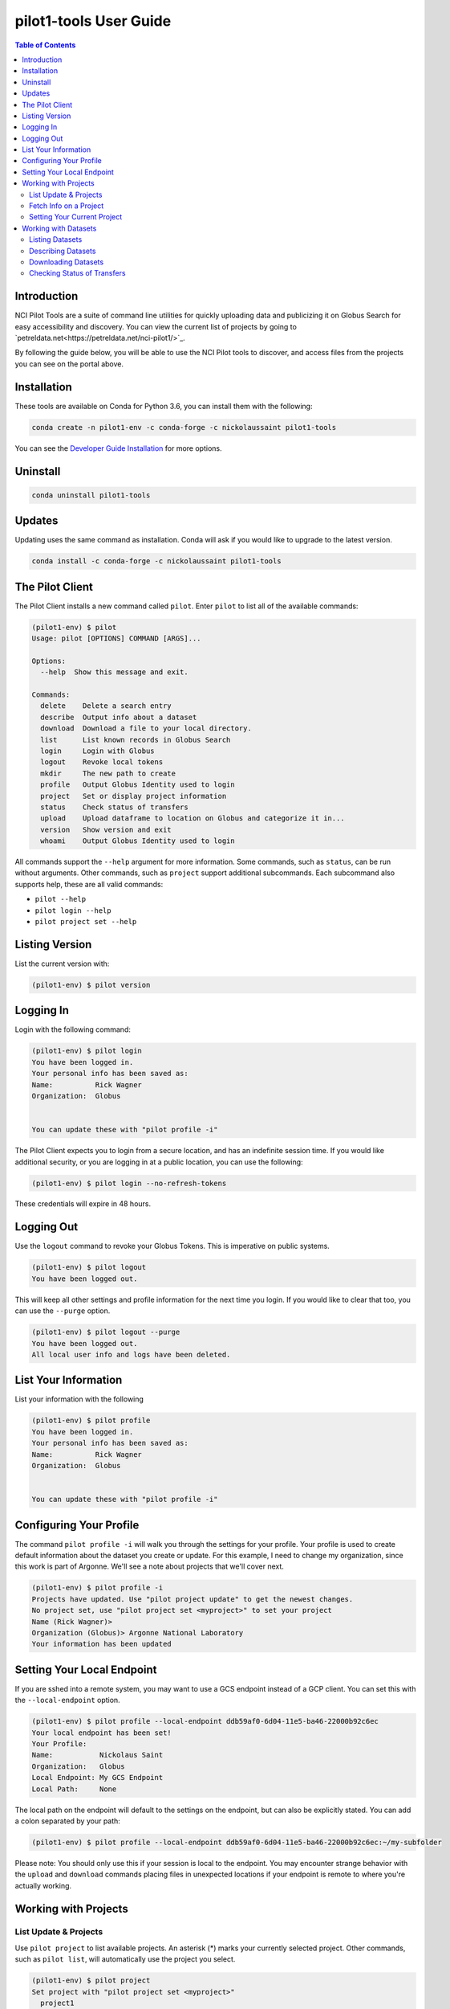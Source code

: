 pilot1-tools User Guide
=======================

.. contents:: Table of Contents

Introduction
------------

NCI Pilot Tools are a suite of command line utilities for quickly uploading data
and publicizing it on Globus Search for easy accessibility and discovery. You can
view the current list of projects by going to `petreldata.net<https://petreldata.net/nci-pilot1/>`_.

By following the guide below, you will be able to use the NCI Pilot tools to discover,
and access files from the projects you can see on the portal above.

Installation
------------

These tools are available on Conda for Python 3.6, you can install them with the following:

.. code-block:: bash

    conda create -n pilot1-env -c conda-forge -c nickolaussaint pilot1-tools


You can see the `Developer Guide Installation
<https://github.com/globusonline/pilot1-tools/blob/master/docs/developer-guide.rst>`_ for more options.

Uninstall
---------


.. code-block:: bash

    conda uninstall pilot1-tools


Updates
-------

Updating uses the same command as installation. Conda will ask if you would
like to upgrade to the latest version.

.. code-block:: bash

    conda install -c conda-forge -c nickolaussaint pilot1-tools


The Pilot Client
----------------

The Pilot Client installs a new command called ``pilot``. Enter ``pilot``
to list all of the available commands:

.. code-block:: bash

    (pilot1-env) $ pilot
    Usage: pilot [OPTIONS] COMMAND [ARGS]...

    Options:
      --help  Show this message and exit.

    Commands:
      delete    Delete a search entry
      describe  Output info about a dataset
      download  Download a file to your local directory.
      list      List known records in Globus Search
      login     Login with Globus
      logout    Revoke local tokens
      mkdir     The new path to create
      profile   Output Globus Identity used to login
      project   Set or display project information
      status    Check status of transfers
      upload    Upload dataframe to location on Globus and categorize it in...
      version   Show version and exit
      whoami    Output Globus Identity used to login

All commands support the ``--help`` argument for more information. Some commands,
such as ``status``, can be run without arguments. Other commands, such as ``project``
support additional subcommands. Each subcommand also supports help, these are all
valid commands:

- ``pilot --help``
- ``pilot login --help``
- ``pilot project set --help``

Listing Version
---------------

List the current version with:


.. code-block:: bash

   (pilot1-env) $ pilot version


Logging In
----------

Login with the following command:

.. code-block:: bash

   (pilot1-env) $ pilot login
   You have been logged in.
   Your personal info has been saved as:
   Name:          Rick Wagner
   Organization:  Globus


   You can update these with "pilot profile -i"

The Pilot Client expects you to login from a secure location, and has an indefinite
session time. If you would like additional security, or you are logging in at a
public location, you can use the following:

.. code-block:: bash

   (pilot1-env) $ pilot login --no-refresh-tokens

These credentials will expire in 48 hours.

Logging Out
-----------

Use the ``logout`` command to revoke your Globus Tokens. This is imperative on
public systems.

.. code-block:: bash

   (pilot1-env) $ pilot logout
   You have been logged out.

This will keep all other settings and profile information for the next time
you login. If you would like to clear that too, you can use the ``--purge``
option.

.. code-block:: bash

   (pilot1-env) $ pilot logout --purge
   You have been logged out.
   All local user info and logs have been deleted.


List Your Information
---------------------

List your information with the following

.. code-block:: bash

   (pilot1-env) $ pilot profile
   You have been logged in.
   Your personal info has been saved as:
   Name:          Rick Wagner
   Organization:  Globus


   You can update these with "pilot profile -i"



Configuring Your Profile
------------------------

The command ``pilot profile -i`` will walk you through the settings for your
profile. Your profile is used to create default information about the dataset
you create or update. For this example, I need to change my organization,
since this work is part of Argonne. We'll see a note about projects that we'll
cover next.

.. code-block:: bash

   (pilot1-env) $ pilot profile -i
   Projects have updated. Use "pilot project update" to get the newest changes.
   No project set, use "pilot project set <myproject>" to set your project
   Name (Rick Wagner)> 
   Organization (Globus)> Argonne National Laboratory
   Your information has been updated


Setting Your Local Endpoint
---------------------------

If you are sshed into a remote system, you may want to use a GCS endpoint instead
of a GCP client. You can set this with the ``--local-endpoint`` option.

.. code-block:: bash

    (pilot1-env) $ pilot profile --local-endpoint ddb59af0-6d04-11e5-ba46-22000b92c6ec
    Your local endpoint has been set!
    Your Profile:
    Name:           Nickolaus Saint
    Organization:   Globus
    Local Endpoint: My GCS Endpoint
    Local Path:     None

The local path on the endpoint will default to the settings on the endpoint, but
can also be explicitly stated. You can add a colon separated by your path:

.. code-block:: bash

    (pilot1-env) $ pilot profile --local-endpoint ddb59af0-6d04-11e5-ba46-22000b92c6ec:~/my-subfolder

Please note: You should only use this if your session is local to the endpoint. You may
encounter strange behavior with the ``upload`` and ``download`` commands placing files
in unexpected locations if your endpoint is remote to where you're actually working.

Working with Projects
---------------------

   
List Update & Projects
^^^^^^^^^^^^^^^^^^^^^^

Use ``pilot project`` to list available projects. An asterisk (*) marks
your currently selected project. Other commands, such as ``pilot list``, will
automatically use the project you select.

.. code-block:: bash

   (pilot1-env) $ pilot project
   Set project with "pilot project set <myproject>"
     project1
     project2
     * project3
     pilot-tutorial


Projects may be updated at any time. The Pilot CLI will check for updates every 24 hours,
but you can check any time with the following:

.. code-block:: bash

   (pilot1-env) $ pilot project update
   Added:
      > new-project

Fetch Info on a Project
^^^^^^^^^^^^^^^^^^^^^^^

Use the ``info`` subcommand for more detailed info.

.. code-block:: bash

    (pilot1-env) $ pilot project info
    Project 3
    Endpoint                 petrel#ncipilot
    Group                    Project 3 Group
    Base Path                /projects/project3

    This is an example project.

You can also query other projects:

.. code-block:: bash

    (pilot1-env) $ pilot project info pilot-tutorial
    Pilot Tutorial
    Endpoint                 petrel#ncipilot
    Group                    Public
    Base Path                /projects/pilot-tutorial

    Guide to using the pilot CLI for managing and accessing data.

   
Setting Your Current Project
^^^^^^^^^^^^^^^^^^^^^^^^^^^^

Change your project with the ``project set`` subcommand:

.. code-block:: bash

   (pilot1-env) $ pilot project set pilot-tutorial
   Current project set to pilot-tutorial


.. code-block:: bash

   (pilot1-env) $ pilot project
   Set project with "pilot project set <myproject>"
     project1
     project2
     project3
     * pilot-tutorial


Working with Datasets
---------------------

Each Dataset represents a file on Petrel and a corresponding search entry in
Globus Search. You can discover datasets with the  ``list`` and ``describe``
commands, and fetch data using the ``download`` command.

Each of these commands will only act on datasets within your selected _project_.

Listing Datasets
^^^^^^^^^^^^^^^^

Use the list command to see all of the datasets for this project:

.. code-block:: bash

   (pilot1-env) $ pilot list
   Title                Data       Dataframe Rows   Column Size   Path
   Raw tabular data for Meteorolog List      61     6      2 k    tabular/chicago_skewt.csv
   Raw tabular data for Meteorolog List      61     6      2 k    tabular/chicago_skewt.tsv
   Image plot of air ab Meteorolog                         511 k  chicago_skewt.png
   Practical Meteorolog Meteorolog                         1 M    practical_meteorology.pdf

This will list high level general info about datasets in this project, in addition to
a **path** we can use to refer to a specific dataset. For this example, we would refer
to the dataset "chicago_skewt.csv" above using ``tabular/chicago_skewt.csv``


Describing Datasets
^^^^^^^^^^^^^^^^^^^

Use ``pilot describe <dataset>`` to get detailed info about a dataset.

In the ``pilot list`` example above, we saw there was one record with the path
"tabular/chicago_skewt.csv". Running the following command gives us the following
output:

.. code-block:: bash

  (pilot1-env) $ pilot describe tabular/chicago_skewt.csv
  Title                Raw tabular data for skewt plot of air above Chicago
  Authors              NOAA
  Publisher            NOAA
  Subjects             skewt
                       chicago
  Dates                Created:  Thursday, Jul 12, 2018
  Data                 Meteorology
  Dataframe            List
  Rows                 61
  Columns              6
  Formats              text/csv
  Version              1
  Size                 2 k
  Description          This is tabular skewt data showing air above Chicago on July 12th, from ground level to 100,000 feet.


  Column Name          Type    Count  Freq Top         Unique Min    Max    Mean   Std    25-PCTL 50-PCTL 75-PCTL
  altitude_ft          float64 61                             725.0  99150. 34291. 26538. 10328.0 31644.0 53031.0
  pressure_mb          float64 61                             12.0   989.0  406.55 333.61 108.0   300.0   702.0
  t/td                 string  61     2    -64/-72.5   60
  wind_dir             float64 61                             45.0   350.0  259.11 87.789 272.0   287.0   313.0
  wind_spd_kts         float64 61                             0.0    37.0   18.704 11.314 7.0     20.0    28.0
  time                 float64 61                             1900.0 1900.0 1900.0 0.0    1900.0  1900.0  1900.0

  Other Data
  Subject              globus://ebf55996-33bf-11e9-9fa4-0a06afd4a22e/projects/pilot-tutorial/tabular/chicago_skewt.csv
  Portal               https://petreldata.net/nci-pilot1/detail/globus%253A%252F%252Febf55996-33bf-11e9-9fa4-0a06afd4a22e%252Fprojects%252Fpilot-tutorial%252Ftabular%252Fchicago_skewt.csv


Downloading Datasets
^^^^^^^^^^^^^^^^^^^^

Use ``pilot download <dataset>`` to download a dataset. Using the example above, where
"tabular/chicago_skewt.csv" is a dataset we discovered from the ``pilot list`` command:


.. code-block:: bash

   pilot describe tabular/chicago_skewt.csv
   Saved chicago_skewt.csv


Checking Status of Transfers
^^^^^^^^^^^^^^^^^^^^^^^^^^^^

If you have transferred data using Globus, you can check the status of the transfer
with the ``pilot status`` command.

(pilot1-env) $ pilot status
ID  Dataframe                     Status    Start Time        Task ID
0   /chicago_skewt.csv                   SUCCEEDED 2019-07-01 09:04  da1ffbdc-9c19-11e9-8219-02b7a92d8e58
